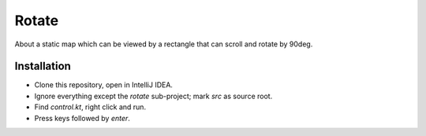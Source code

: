 
Rotate
===============================

About a static map which can be viewed by a rectangle that can scroll and rotate by 90deg.

Installation
-------------------------------

* Clone this repository, open in IntelliJ IDEA.
* Ignore everything except the `rotate` sub-project; mark `src` as source root.
* Find `control.kt`, right click and run.
* Press keys followed by `enter`.


